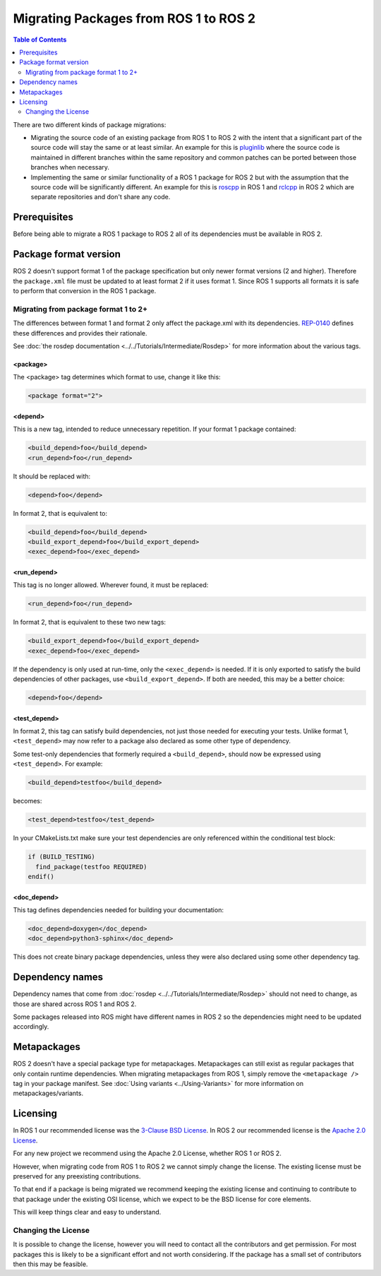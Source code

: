 Migrating Packages from ROS 1 to ROS 2
======================================

.. contents:: Table of Contents
   :depth: 2
   :local:

There are two different kinds of package migrations:

* Migrating the source code of an existing package from ROS 1 to ROS 2 with the intent that a significant part of the source code will stay the same or at least similar.
  An example for this is `pluginlib <https://github.com/ros/pluginlib>`_ where the source code is maintained in different branches within the same repository and common patches can be ported between those branches when necessary.
* Implementing the same or similar functionality of a ROS 1 package for ROS 2 but with the assumption that the source code will be significantly different.
  An example for this is `roscpp <https://github.com/ros/ros_comm/tree/melodic-devel/clients/roscpp>`_ in ROS 1 and `rclcpp <https://github.com/ros2/rclcpp/tree/rolling/rclcpp>`_ in ROS 2 which are separate repositories and don't share any code.

Prerequisites
-------------

Before being able to migrate a ROS 1 package to ROS 2 all of its dependencies must be available in ROS 2.

Package format version
----------------------

ROS 2 doesn't support format 1 of the package specification but only newer format versions (2 and higher).
Therefore the ``package.xml`` file must be updated to at least format 2 if it uses format 1.
Since ROS 1 supports all formats it is safe to perform that conversion in the ROS 1 package.

Migrating from package format 1 to 2+
^^^^^^^^^^^^^^^^^^^^^^^^^^^^^^^^^^^^^

The differences between format 1 and format 2 only affect the package.xml with its dependencies.
`REP-0140 <https://www.ros.org/reps/rep-0140.html>`__ defines these differences and provides their rationale.

See :doc:`the rosdep documentation <../../Tutorials/Intermediate/Rosdep>` for more information about the various tags.

**<package>**
~~~~~~~~~~~~~

The <package> tag determines which format to use, change it like this:

.. code:: xml

  <package format="2">

**<depend>**
~~~~~~~~~~~~~

This is a new tag, intended to reduce unnecessary repetition.
If your format 1 package contained:

.. code:: xml

  <build_depend>foo</build_depend>
  <run_depend>foo</run_depend>

It should be replaced with:

.. code:: xml

  <depend>foo</depend>

In format 2, that is equivalent to:

.. code:: xml

  <build_depend>foo</build_depend>
  <build_export_depend>foo</build_export_depend>
  <exec_depend>foo</exec_depend>


**<run_depend>**
~~~~~~~~~~~~~~~~

This tag is no longer allowed.
Wherever found, it must be replaced:

.. code:: xml

  <run_depend>foo</run_depend>

In format 2, that is equivalent to these two new tags:

.. code:: xml

  <build_export_depend>foo</build_export_depend>
  <exec_depend>foo</exec_depend>

If the dependency is only used at run-time, only the ``<exec_depend>`` is needed.
If it is only exported to satisfy the build dependencies of other packages, use ``<build_export_depend>``.
If both are needed, this may be a better choice:

.. code:: xml

  <depend>foo</depend>


**<test_depend>**
~~~~~~~~~~~~~~~~~

In format 2, this tag can satisfy build dependencies, not just those needed for executing your tests.
Unlike format 1, ``<test_depend>`` may now refer to a package also declared as some other type of dependency.

Some test-only dependencies that formerly required a ``<build_depend>``, should now be expressed using ``<test_depend>``.
For example:

.. code:: xml

  <build_depend>testfoo</build_depend>

becomes:

.. code:: xml

  <test_depend>testfoo</test_depend>

In your CMakeLists.txt make sure your test dependencies are only referenced within the conditional test block:

.. code:: cmake

  if (BUILD_TESTING)
    find_package(testfoo REQUIRED)
  endif()


**<doc_depend>**
~~~~~~~~~~~~~~~~

This tag defines dependencies needed for building your documentation:

.. code:: xml

  <doc_depend>doxygen</doc_depend>
  <doc_depend>python3-sphinx</doc_depend>

This does not create binary package dependencies, unless they were also declared using some other dependency tag.

Dependency names
----------------

Dependency names that come from :doc:`rosdep <../../Tutorials/Intermediate/Rosdep>` should not need to change, as those are shared across ROS 1 and ROS 2.

Some packages released into ROS might have different names in ROS 2 so the dependencies might need to be updated accordingly.

Metapackages
------------

ROS 2 doesn't have a special package type for metapackages.
Metapackages can still exist as regular packages that only contain runtime dependencies.
When migrating metapackages from ROS 1, simply remove the ``<metapackage />`` tag in your package manifest.
See :doc:`Using variants <../Using-Variants>` for more information on metapackages/variants.

Licensing
---------

In ROS 1 our recommended license was the `3-Clause BSD License <https://opensource.org/licenses/BSD-3-Clause>`__.
In ROS 2 our recommended license is the `Apache 2.0 License <https://www.apache.org/licenses/LICENSE-2.0>`__.

For any new project we recommend using the Apache 2.0 License, whether ROS 1 or ROS 2.

However, when migrating code from ROS 1 to ROS 2 we cannot simply change the license.
The existing license must be preserved for any preexisting contributions.

To that end if a package is being migrated we recommend keeping the existing license and continuing to contribute to that package under the existing OSI license, which we expect to be the BSD license for core elements.

This will keep things clear and easy to understand.

Changing the License
^^^^^^^^^^^^^^^^^^^^

It is possible to change the license, however you will need to contact all the contributors and get permission.
For most packages this is likely to be a significant effort and not worth considering.
If the package has a small set of contributors then this may be feasible.
